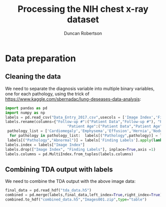 #+Title: Processing the NIH chest x-ray dataset 
#+Author: Duncan Robertson
#+EMAIL: duncanr19@gmail.com
#+PROPERTY: :session *Python* :cache yes :results value graphics :exports both
* Data preparation
** Cleaning the data
We need to separate the diagnosis variable into multiple binary variables, one for each
pathology, using the trick of https://www.kaggle.com/sbernadac/lung-deseases-data-analysis:
#+begin_src python :session *Python* :results none
  import pandas as pd
  import numpy as np
  labels = pd.read_csv("Data_Entry_2017.csv",usecols = ['Image Index','Finding Labels','Follow-up #','Patient ID','Patient Age','Patient Gender'])
  labels.rename(columns={"Follow-up #":("Patient Data","Follow-up #"), "Patient ID":("Patient Data","Patient ID"),
                              "Patient Age":("Patient Data","Patient Age"),"Patient Gender":("Patient Data","Patient Gender")},inplace=True)
   pathology_list = ['Cardiomegaly','Emphysema','Effusion','Hernia','Nodule','Pneumothorax','Atelectasis','Pleural_Thickening','Mass','Edema','Consolidation','Infiltration','Fibrosis','Pneumonia']
    for pathology in pathology_list:  labels[("Pathology",pathology)] = labels['Finding Labels'].apply(lambda x: 1 if pathology in x else 0)
   labels[("Pathology","Abnormal")] = labels['Finding Labels'].apply(lambda x: 0 if "No Finding" in x else 1)
  labels.index = labels["Image Index"]
  labels.drop(["Image Index", "Finding Labels"], inplace=True,axis =1)
  labels.columns = pd.MultiIndex.from_tuples(labels.columns)
#+end_src

** Combining TDA output with labels
We need to combine the TDA output with the above image data:
#+begin_src python :session *Python* :results none
  final_data = pd.read_hdf("tda_data.h5")
  combined = pd.merge(labels,final_data,left_index=True,right_index=True)
  combined.to_hdf("combined_data.h5","Images001.zip",type="table")
#+end_src

** 
* 
